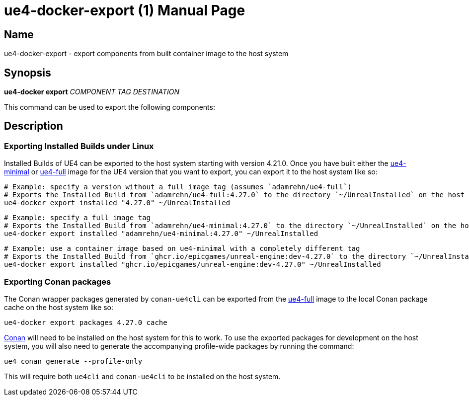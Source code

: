 = ue4-docker-export (1)
:doctype: manpage
:icons: font
:idprefix:
:idseparator: -
:source-highlighter: rouge

== Name

ue4-docker-export - export components from built container image to the host system

== Synopsis

*ue4-docker export* _COMPONENT_ _TAG_ _DESTINATION_

This command can be used to export the following components:

== Description

=== Exporting Installed Builds under Linux

Installed Builds of UE4 can be exported to the host system starting with version 4.21.0. Once you have built either the xref:../building-images/available-container-images.adoc#ue4-minimal[ue4-minimal] or xref:../building-images/available-container-images.adoc#ue4-full[ue4-full] image for the UE4 version that you want to export, you can export it to the host system like so:

[source,shell]
----
# Example: specify a version without a full image tag (assumes `adamrehn/ue4-full`)
# Exports the Installed Build from `adamrehn/ue4-full:4.27.0` to the directory `~/UnrealInstalled` on the host system
ue4-docker export installed "4.27.0" ~/UnrealInstalled
----

[source,shell]
----
# Example: specify a full image tag
# Exports the Installed Build from `adamrehn/ue4-minimal:4.27.0` to the directory `~/UnrealInstalled` on the host system
ue4-docker export installed "adamrehn/ue4-minimal:4.27.0" ~/UnrealInstalled
----

[source,shell]
----
# Example: use a container image based on ue4-minimal with a completely different tag
# Exports the Installed Build from `ghcr.io/epicgames/unreal-engine:dev-4.27.0` to the directory `~/UnrealInstalled` on the host system
ue4-docker export installed "ghcr.io/epicgames/unreal-engine:dev-4.27.0" ~/UnrealInstalled
----

=== Exporting Conan packages

The Conan wrapper packages generated by `conan-ue4cli` can be exported from the xref:../building-images/available-container-images.adoc#ue4-full[ue4-full] image to the local Conan package cache on the host system like so:

[source,shell]
----
ue4-docker export packages 4.27.0 cache
----

https://conan.io/[Conan] will need to be installed on the host system for this to work.
To use the exported packages for development on the host system, you will also need to generate the accompanying profile-wide packages by running the command:

[source,shell]
----
ue4 conan generate --profile-only
----

This will require both `ue4cli` and `conan-ue4cli` to be installed on the host system.
